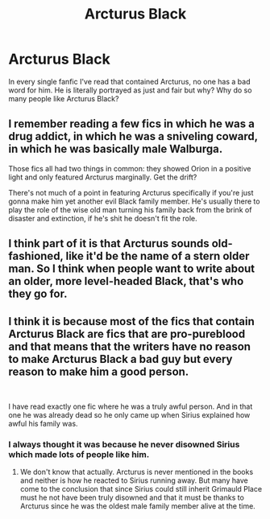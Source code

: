 #+TITLE: Arcturus Black

* Arcturus Black
:PROPERTIES:
:Author: MrMagmaplayz
:Score: 7
:DateUnix: 1598688149.0
:DateShort: 2020-Aug-29
:FlairText: Discussion
:END:
In every single fanfic I've read that contained Arcturus, no one has a bad word for him. He is literally portrayed as just and fair but why? Why do so many people like Arcturus Black?


** I remember reading a few fics in which he was a drug addict, in which he was a sniveling coward, in which he was basically male Walburga.

Those fics all had two things in common: they showed Orion in a positive light and only featured Arcturus marginally. Get the drift?

There's not much of a point in featuring Arcturus specifically if you're just gonna make him yet another evil Black family member. He's usually there to play the role of the wise old man turning his family back from the brink of disaster and extinction, if he's shit he doesn't fit the role.
:PROPERTIES:
:Author: Aet2991
:Score: 4
:DateUnix: 1598723550.0
:DateShort: 2020-Aug-29
:END:


** I think part of it is that Arcturus sounds old-fashioned, like it'd be the name of a stern older man. So I think when people want to write about an older, more level-headed Black, that's who they go for.
:PROPERTIES:
:Author: huchamabacha
:Score: 3
:DateUnix: 1598747152.0
:DateShort: 2020-Aug-30
:END:


** I think it is because most of the fics that contain Arcturus Black are fics that are pro-pureblood and that means that the writers have no reason to make Arcturus Black a bad guy but every reason to make him a good person.

​

I have read exactly one fic where he was a truly awful person. And in that one he was already dead so he only came up when Sirius explained how awful his family was.
:PROPERTIES:
:Author: creation-of-cookies
:Score: 1
:DateUnix: 1598688775.0
:DateShort: 2020-Aug-29
:END:

*** I always thought it was because he never disowned Sirius which made lots of people like him.
:PROPERTIES:
:Author: MrMagmaplayz
:Score: 2
:DateUnix: 1598688911.0
:DateShort: 2020-Aug-29
:END:

**** We don't know that actually. Arcturus is never mentioned in the books and neither is how he reacted to Sirius running away. But many have come to the conclusion that since Sirius could still inherit Grimauld Place must he not have been truly disowned and that it must be thanks to Arcturus since he was the oldest male family member alive at the time.
:PROPERTIES:
:Author: creation-of-cookies
:Score: 4
:DateUnix: 1598691373.0
:DateShort: 2020-Aug-29
:END:

